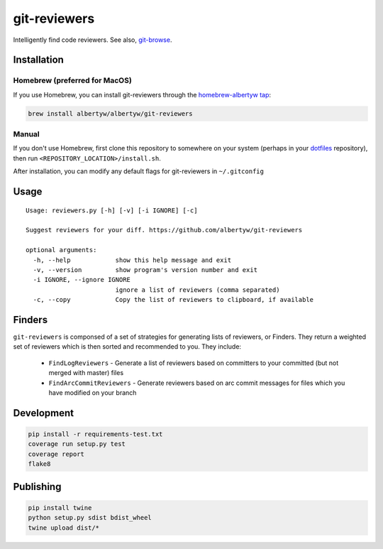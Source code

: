 git-reviewers
=============

|PyPI| |Python Versions|

|Codeship Status for albertyw/git-reviewers| |Dependency Status| |Code
Climate| |Test Coverage|

Intelligently find code reviewers.
See also, git-browse_.

Installation
------------

Homebrew (preferred for MacOS)
~~~~~~~~~~~~~~~~~~~~~~~~~~~~~~

If you use Homebrew, you can install git-reviewers through the
`homebrew-albertyw tap <https://github.com/albertyw/homebrew-albertyw>`__:

.. code:: bash

    brew install albertyw/albertyw/git-reviewers

Manual
~~~~~~

If you don't use Homebrew, first clone this repository to somewhere on your system
(perhaps in your dotfiles_
repository), then run ``<REPOSITORY_LOCATION>/install.sh``.

After installation, you can modify any default flags for git-reviewers
in ``~/.gitconfig``

Usage
-----

::

    Usage: reviewers.py [-h] [-v] [-i IGNORE] [-c]

    Suggest reviewers for your diff. https://github.com/albertyw/git-reviewers

    optional arguments:
      -h, --help            show this help message and exit
      -v, --version         show program's version number and exit
      -i IGNORE, --ignore IGNORE
                            ignore a list of reviewers (comma separated)
      -c, --copy            Copy the list of reviewers to clipboard, if available

Finders
-------

``git-reviewers`` is componsed of a set of strategies for generating lists of
reviewers, or Finders.  They return a weighted set of reviewers which is then
sorted and recommended to you.  They include:

 - ``FindLogReviewers`` - Generate a list of reviewers based on committers to
   your committed (but not merged with master) files
 - ``FindArcCommitReviewers`` - Generate reviewers based on arc commit messages
   for files which you have modified on your branch

Development
-----------

.. code:: bash

    pip install -r requirements-test.txt
    coverage run setup.py test
    coverage report
    flake8

Publishing
----------

.. code:: bash

    pip install twine
    python setup.py sdist bdist_wheel
    twine upload dist/*

.. _dotfiles: https://github.com/albertyw/dotfiles
.. _git-browse: https://github.com/albertyw/git-browse

.. |PyPI| image:: https://img.shields.io/pypi/v/git-reviewers.svg
   :target: https://github.com/albertyw/git-reviewers
.. |Python Versions| image:: https://img.shields.io/pypi/pyversions/git-reviewers.svg
   :target: https://github.com/albertyw/git-reviewers
.. |Codeship Status for albertyw/git-reviewers| image:: https://app.codeship.com/projects/17913cd0-3524-0135-2853-7e1f21584d06/status?branch=master
   :target: https://app.codeship.com/projects/227040
.. |Dependency Status| image:: https://gemnasium.com/badges/github.com/albertyw/git-reviewers.svg
   :target: https://gemnasium.com/github.com/albertyw/git-reviewers
.. |Code Climate| image:: https://codeclimate.com/github/albertyw/git-reviewers/badges/gpa.svg
   :target: https://codeclimate.com/github/albertyw/git-reviewers
.. |Test Coverage| image:: https://codeclimate.com/github/albertyw/git-reviewers/badges/coverage.svg
   :target: https://codeclimate.com/github/albertyw/git-reviewers/coverage
